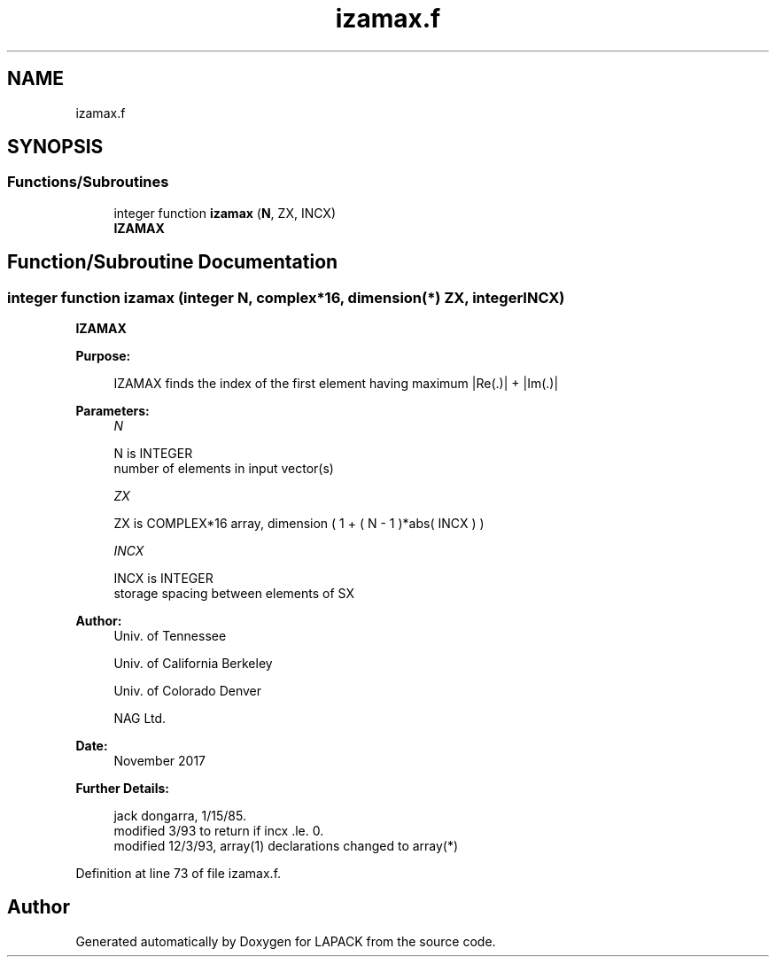 .TH "izamax.f" 3 "Tue Nov 14 2017" "Version 3.8.0" "LAPACK" \" -*- nroff -*-
.ad l
.nh
.SH NAME
izamax.f
.SH SYNOPSIS
.br
.PP
.SS "Functions/Subroutines"

.in +1c
.ti -1c
.RI "integer function \fBizamax\fP (\fBN\fP, ZX, INCX)"
.br
.RI "\fBIZAMAX\fP "
.in -1c
.SH "Function/Subroutine Documentation"
.PP 
.SS "integer function izamax (integer N, complex*16, dimension(*) ZX, integer INCX)"

.PP
\fBIZAMAX\fP 
.PP
\fBPurpose: \fP
.RS 4

.PP
.nf
    IZAMAX finds the index of the first element having maximum |Re(.)| + |Im(.)|
.fi
.PP
 
.RE
.PP
\fBParameters:\fP
.RS 4
\fIN\fP 
.PP
.nf
          N is INTEGER
         number of elements in input vector(s)
.fi
.PP
.br
\fIZX\fP 
.PP
.nf
          ZX is COMPLEX*16 array, dimension ( 1 + ( N - 1 )*abs( INCX ) )
.fi
.PP
.br
\fIINCX\fP 
.PP
.nf
          INCX is INTEGER
         storage spacing between elements of SX
.fi
.PP
 
.RE
.PP
\fBAuthor:\fP
.RS 4
Univ\&. of Tennessee 
.PP
Univ\&. of California Berkeley 
.PP
Univ\&. of Colorado Denver 
.PP
NAG Ltd\&. 
.RE
.PP
\fBDate:\fP
.RS 4
November 2017 
.RE
.PP
\fBFurther Details: \fP
.RS 4

.PP
.nf
     jack dongarra, 1/15/85.
     modified 3/93 to return if incx .le. 0.
     modified 12/3/93, array(1) declarations changed to array(*)
.fi
.PP
 
.RE
.PP

.PP
Definition at line 73 of file izamax\&.f\&.
.SH "Author"
.PP 
Generated automatically by Doxygen for LAPACK from the source code\&.
